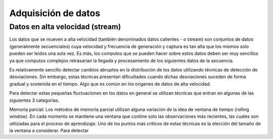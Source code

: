 .. _rst_data_adquisition:

====================
Adquisición de datos
====================


Datos en alta velocidad (stream)
^^^^^^^^^^^^^^^^^^^^^^^^^^^^^^^^
Los datos que se mueven a alta velocidad (también denominados datos calientes - o stream) son conjuntos de datos (generalmente secuenciales) cuya velocidad y frecuencia de generación y captura es tan alta que los mismos solo pueden ser leidos una sola vez. Es más, los computos que se pueden hacer sobre estos datos deben ser muy sencillos ya que computos complejos retrasarian la llegada y procesamiento de los siguientes datos de la secuencia.

Es relativamente sencillo detectar cambios abruptos en la distribución de los datos utilizando técnicas de detección de desviaciones. Sin embargo, estas técnicas presentan dificultades cuando dichas desviaciones suceden de forma gradual y sostenida en el tiempo. Algo que es común en los origenes de datos de alta velocidad.

Para detectar estas pequeñas fluctuaciones en los datos en general se utilizan técnicas que entran en algunas de las siguientes 3 categorías.

Memoria parcial:
Los métodos de memoria parcial utilizan alguna variación de la idea de ventana de tiempo (rolling window). En cada momento se mantiene una ventana que contine solo las observaciones más recientes, las cuales son utilizadas para el proceso de aprendizaje. Uno de los puntos más críticos de estas técnicas es la elección del tamaño de la ventana a considerar. Para detectar